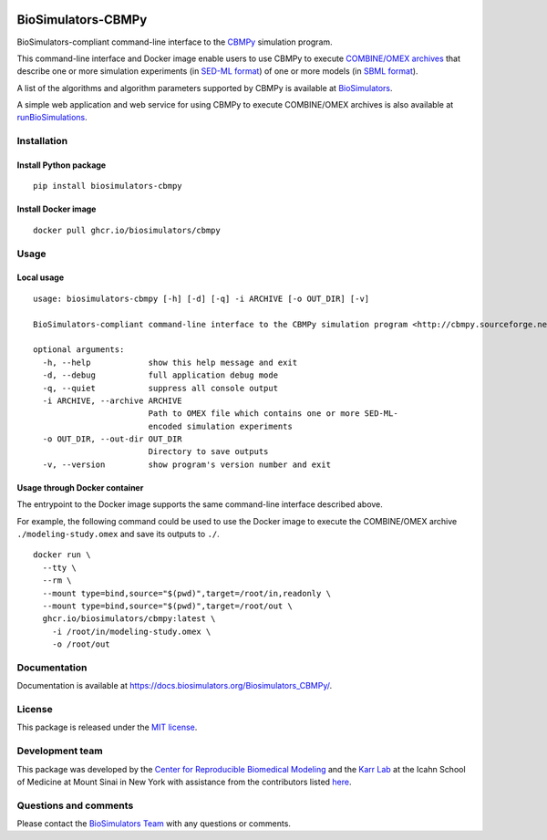 |Latest release| |PyPI| |CI status| |Test coverage| |All Contributors|

BioSimulators-CBMPy
===================

BioSimulators-compliant command-line interface to the
`CBMPy <http://cbmpy.sourceforge.net/>`__ simulation program.

This command-line interface and Docker image enable users to use CBMPy
to execute `COMBINE/OMEX archives <https://combinearchive.org/>`__ that
describe one or more simulation experiments (in `SED-ML
format <https://sed-ml.org>`__) of one or more models (in `SBML
format <http://sbml.org]>`__).

A list of the algorithms and algorithm parameters supported by CBMPy is
available at
`BioSimulators <https://biosimulators.org/simulators/cbmpy>`__.

A simple web application and web service for using CBMPy to execute
COMBINE/OMEX archives is also available at
`runBioSimulations <https://run.biosimulations.org>`__.

Installation
------------

Install Python package
~~~~~~~~~~~~~~~~~~~~~~

::

   pip install biosimulators-cbmpy

Install Docker image
~~~~~~~~~~~~~~~~~~~~

::

   docker pull ghcr.io/biosimulators/cbmpy

Usage
-----

Local usage
~~~~~~~~~~~

::

   usage: biosimulators-cbmpy [-h] [-d] [-q] -i ARCHIVE [-o OUT_DIR] [-v]

   BioSimulators-compliant command-line interface to the CBMPy simulation program <http://cbmpy.sourceforge.net/>.

   optional arguments:
     -h, --help            show this help message and exit
     -d, --debug           full application debug mode
     -q, --quiet           suppress all console output
     -i ARCHIVE, --archive ARCHIVE
                           Path to OMEX file which contains one or more SED-ML-
                           encoded simulation experiments
     -o OUT_DIR, --out-dir OUT_DIR
                           Directory to save outputs
     -v, --version         show program's version number and exit

Usage through Docker container
~~~~~~~~~~~~~~~~~~~~~~~~~~~~~~

The entrypoint to the Docker image supports the same command-line
interface described above.

For example, the following command could be used to use the Docker image
to execute the COMBINE/OMEX archive ``./modeling-study.omex`` and save
its outputs to ``./``.

::

   docker run \
     --tty \
     --rm \
     --mount type=bind,source="$(pwd)",target=/root/in,readonly \
     --mount type=bind,source="$(pwd)",target=/root/out \
     ghcr.io/biosimulators/cbmpy:latest \
       -i /root/in/modeling-study.omex \
       -o /root/out

Documentation
-------------

Documentation is available at
https://docs.biosimulators.org/Biosimulators_CBMPy/.

License
-------

This package is released under the `MIT license <LICENSE>`__.

Development team
----------------

This package was developed by the `Center for Reproducible Biomedical
Modeling <http://reproduciblebiomodels.org>`__ and the `Karr
Lab <https://www.karrlab.org>`__ at the Icahn School of Medicine at
Mount Sinai in New York with assistance from the contributors listed
`here <CONTRIBUTORS.md>`__.

Questions and comments
----------------------

Please contact the `BioSimulators
Team <mailto:info@biosimulators.org>`__ with any questions or comments.

.. |Latest release| image:: https://img.shields.io/github/v/tag/biosimulators/Biosimulators_CBMPy
   :target: https://github.com/biosimulations/Biosimulators_CBMPy/releases
.. |PyPI| image:: https://img.shields.io/pypi/v/biosimulators_cbmpy
   :target: https://pypi.org/project/biosimulators_cbmpy/
.. |CI status| image:: https://github.com/biosimulators/Biosimulators_CBMPy/workflows/Continuous%20integration/badge.svg
   :target: https://github.com/biosimulators/Biosimulators_CBMPy/actions?query=workflow%3A%22Continuous+integration%22
.. |Test coverage| image:: https://codecov.io/gh/biosimulators/Biosimulators_CBMPy/branch/dev/graph/badge.svg
   :target: https://codecov.io/gh/biosimulators/Biosimulators_CBMPy
.. |All Contributors| image:: https://img.shields.io/github/all-contributors/biosimulators/Biosimulators_CBMPy/HEAD
   :target: #contributors-
